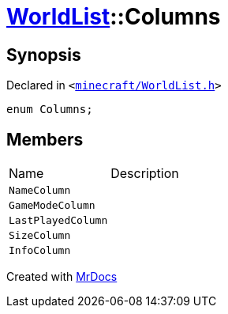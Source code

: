 [#WorldList-Columns]
= xref:WorldList.adoc[WorldList]::Columns
:relfileprefix: ../
:mrdocs:


== Synopsis

Declared in `&lt;https://github.com/PrismLauncher/PrismLauncher/blob/develop/minecraft/WorldList.h#L31[minecraft&sol;WorldList&period;h]&gt;`

[source,cpp,subs="verbatim,replacements,macros,-callouts"]
----
enum Columns;
----

== Members

[,cols=2]
|===
|Name |Description
|`NameColumn`
|
|`GameModeColumn`
|
|`LastPlayedColumn`
|
|`SizeColumn`
|
|`InfoColumn`
|
|===



[.small]#Created with https://www.mrdocs.com[MrDocs]#
